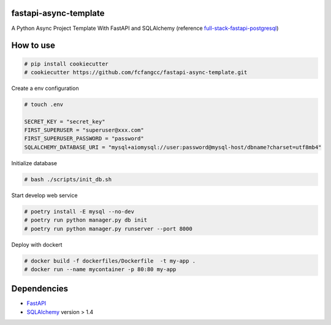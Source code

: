 fastapi-async-template
============================
A Python Async Project Template With FastAPI and SQLAlchemy (reference `full-stack-fastapi-postgresql <https://github.com/tiangolo/full-stack-fastapi-postgresql>`_)



How to use
============================

.. code:: shell

    # pip install cookiecutter
    # cookiecutter https://github.com/fcfangcc/fastapi-async-template.git

Create a env configuration

.. code:: shell

    # touch .env

    SECRET_KEY = "secret_key"
    FIRST_SUPERUSER = "superuser@xxx.com"
    FIRST_SUPERUSER_PASSWORD = "password"
    SQLALCHEMY_DATABASE_URI = "mysql+aiomysql://user:password@mysql-host/dbname?charset=utf8mb4"


Initialize database

.. code:: shell

    # bash ./scripts/init_db.sh

Start develop web service

.. code:: shell

    # poetry install -E mysql --no-dev
    # poetry run python manager.py db init
    # poetry run python manager.py runserver --port 8000

Deploy with dockert

.. code:: shell

    # docker build -f dockerfiles/Dockerfile  -t my-app .
    # docker run --name mycontainer -p 80:80 my-app



Dependencies
===========================
* `FastAPI <https://fastapi.tiangolo.com/>`_
* `SQLAlchemy <https://www.sqlalchemy.org/>`_  version > 1.4
